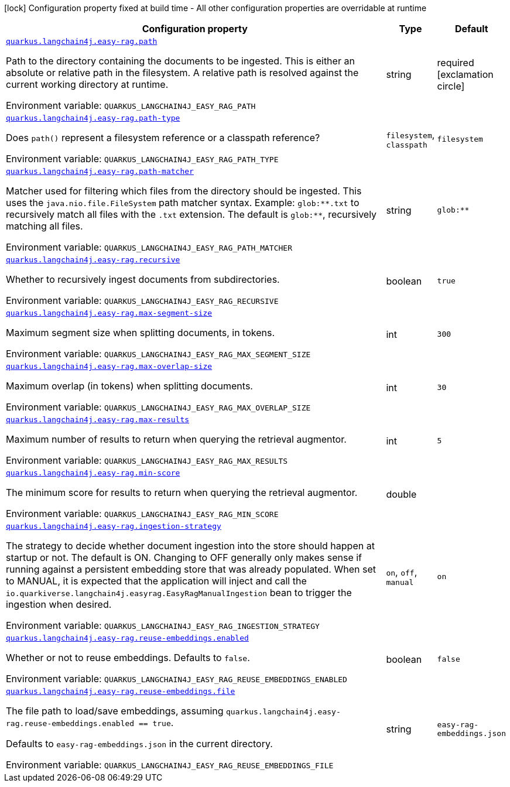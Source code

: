 [.configuration-legend]
icon:lock[title=Fixed at build time] Configuration property fixed at build time - All other configuration properties are overridable at runtime
[.configuration-reference.searchable, cols="80,.^10,.^10"]
|===

h|[.header-title]##Configuration property##
h|Type
h|Default

a| [[quarkus-langchain4j-easy-rag_quarkus-langchain4j-easy-rag-path]] [.property-path]##link:#quarkus-langchain4j-easy-rag_quarkus-langchain4j-easy-rag-path[`quarkus.langchain4j.easy-rag.path`]##
ifdef::add-copy-button-to-config-props[]
config_property_copy_button:+++quarkus.langchain4j.easy-rag.path+++[]
endif::add-copy-button-to-config-props[]


[.description]
--
Path to the directory containing the documents to be ingested. This is either an absolute or relative path in the filesystem. A relative path is resolved against the current working directory at runtime.


ifdef::add-copy-button-to-env-var[]
Environment variable: env_var_with_copy_button:+++QUARKUS_LANGCHAIN4J_EASY_RAG_PATH+++[]
endif::add-copy-button-to-env-var[]
ifndef::add-copy-button-to-env-var[]
Environment variable: `+++QUARKUS_LANGCHAIN4J_EASY_RAG_PATH+++`
endif::add-copy-button-to-env-var[]
--
|string
|required icon:exclamation-circle[title=Configuration property is required]

a| [[quarkus-langchain4j-easy-rag_quarkus-langchain4j-easy-rag-path-type]] [.property-path]##link:#quarkus-langchain4j-easy-rag_quarkus-langchain4j-easy-rag-path-type[`quarkus.langchain4j.easy-rag.path-type`]##
ifdef::add-copy-button-to-config-props[]
config_property_copy_button:+++quarkus.langchain4j.easy-rag.path-type+++[]
endif::add-copy-button-to-config-props[]


[.description]
--
Does `path()` represent a filesystem reference or a classpath reference?


ifdef::add-copy-button-to-env-var[]
Environment variable: env_var_with_copy_button:+++QUARKUS_LANGCHAIN4J_EASY_RAG_PATH_TYPE+++[]
endif::add-copy-button-to-env-var[]
ifndef::add-copy-button-to-env-var[]
Environment variable: `+++QUARKUS_LANGCHAIN4J_EASY_RAG_PATH_TYPE+++`
endif::add-copy-button-to-env-var[]
--
a|`filesystem`, `classpath`
|`filesystem`

a| [[quarkus-langchain4j-easy-rag_quarkus-langchain4j-easy-rag-path-matcher]] [.property-path]##link:#quarkus-langchain4j-easy-rag_quarkus-langchain4j-easy-rag-path-matcher[`quarkus.langchain4j.easy-rag.path-matcher`]##
ifdef::add-copy-button-to-config-props[]
config_property_copy_button:+++quarkus.langchain4j.easy-rag.path-matcher+++[]
endif::add-copy-button-to-config-props[]


[.description]
--
Matcher used for filtering which files from the directory should be ingested. This uses the `java.nio.file.FileSystem` path matcher syntax. Example: `glob:++**++.txt` to recursively match all files with the `.txt` extension. The default is `glob:++**++`, recursively matching all files.


ifdef::add-copy-button-to-env-var[]
Environment variable: env_var_with_copy_button:+++QUARKUS_LANGCHAIN4J_EASY_RAG_PATH_MATCHER+++[]
endif::add-copy-button-to-env-var[]
ifndef::add-copy-button-to-env-var[]
Environment variable: `+++QUARKUS_LANGCHAIN4J_EASY_RAG_PATH_MATCHER+++`
endif::add-copy-button-to-env-var[]
--
|string
|`glob:**`

a| [[quarkus-langchain4j-easy-rag_quarkus-langchain4j-easy-rag-recursive]] [.property-path]##link:#quarkus-langchain4j-easy-rag_quarkus-langchain4j-easy-rag-recursive[`quarkus.langchain4j.easy-rag.recursive`]##
ifdef::add-copy-button-to-config-props[]
config_property_copy_button:+++quarkus.langchain4j.easy-rag.recursive+++[]
endif::add-copy-button-to-config-props[]


[.description]
--
Whether to recursively ingest documents from subdirectories.


ifdef::add-copy-button-to-env-var[]
Environment variable: env_var_with_copy_button:+++QUARKUS_LANGCHAIN4J_EASY_RAG_RECURSIVE+++[]
endif::add-copy-button-to-env-var[]
ifndef::add-copy-button-to-env-var[]
Environment variable: `+++QUARKUS_LANGCHAIN4J_EASY_RAG_RECURSIVE+++`
endif::add-copy-button-to-env-var[]
--
|boolean
|`true`

a| [[quarkus-langchain4j-easy-rag_quarkus-langchain4j-easy-rag-max-segment-size]] [.property-path]##link:#quarkus-langchain4j-easy-rag_quarkus-langchain4j-easy-rag-max-segment-size[`quarkus.langchain4j.easy-rag.max-segment-size`]##
ifdef::add-copy-button-to-config-props[]
config_property_copy_button:+++quarkus.langchain4j.easy-rag.max-segment-size+++[]
endif::add-copy-button-to-config-props[]


[.description]
--
Maximum segment size when splitting documents, in tokens.


ifdef::add-copy-button-to-env-var[]
Environment variable: env_var_with_copy_button:+++QUARKUS_LANGCHAIN4J_EASY_RAG_MAX_SEGMENT_SIZE+++[]
endif::add-copy-button-to-env-var[]
ifndef::add-copy-button-to-env-var[]
Environment variable: `+++QUARKUS_LANGCHAIN4J_EASY_RAG_MAX_SEGMENT_SIZE+++`
endif::add-copy-button-to-env-var[]
--
|int
|`300`

a| [[quarkus-langchain4j-easy-rag_quarkus-langchain4j-easy-rag-max-overlap-size]] [.property-path]##link:#quarkus-langchain4j-easy-rag_quarkus-langchain4j-easy-rag-max-overlap-size[`quarkus.langchain4j.easy-rag.max-overlap-size`]##
ifdef::add-copy-button-to-config-props[]
config_property_copy_button:+++quarkus.langchain4j.easy-rag.max-overlap-size+++[]
endif::add-copy-button-to-config-props[]


[.description]
--
Maximum overlap (in tokens) when splitting documents.


ifdef::add-copy-button-to-env-var[]
Environment variable: env_var_with_copy_button:+++QUARKUS_LANGCHAIN4J_EASY_RAG_MAX_OVERLAP_SIZE+++[]
endif::add-copy-button-to-env-var[]
ifndef::add-copy-button-to-env-var[]
Environment variable: `+++QUARKUS_LANGCHAIN4J_EASY_RAG_MAX_OVERLAP_SIZE+++`
endif::add-copy-button-to-env-var[]
--
|int
|`30`

a| [[quarkus-langchain4j-easy-rag_quarkus-langchain4j-easy-rag-max-results]] [.property-path]##link:#quarkus-langchain4j-easy-rag_quarkus-langchain4j-easy-rag-max-results[`quarkus.langchain4j.easy-rag.max-results`]##
ifdef::add-copy-button-to-config-props[]
config_property_copy_button:+++quarkus.langchain4j.easy-rag.max-results+++[]
endif::add-copy-button-to-config-props[]


[.description]
--
Maximum number of results to return when querying the retrieval augmentor.


ifdef::add-copy-button-to-env-var[]
Environment variable: env_var_with_copy_button:+++QUARKUS_LANGCHAIN4J_EASY_RAG_MAX_RESULTS+++[]
endif::add-copy-button-to-env-var[]
ifndef::add-copy-button-to-env-var[]
Environment variable: `+++QUARKUS_LANGCHAIN4J_EASY_RAG_MAX_RESULTS+++`
endif::add-copy-button-to-env-var[]
--
|int
|`5`

a| [[quarkus-langchain4j-easy-rag_quarkus-langchain4j-easy-rag-min-score]] [.property-path]##link:#quarkus-langchain4j-easy-rag_quarkus-langchain4j-easy-rag-min-score[`quarkus.langchain4j.easy-rag.min-score`]##
ifdef::add-copy-button-to-config-props[]
config_property_copy_button:+++quarkus.langchain4j.easy-rag.min-score+++[]
endif::add-copy-button-to-config-props[]


[.description]
--
The minimum score for results to return when querying the retrieval augmentor.


ifdef::add-copy-button-to-env-var[]
Environment variable: env_var_with_copy_button:+++QUARKUS_LANGCHAIN4J_EASY_RAG_MIN_SCORE+++[]
endif::add-copy-button-to-env-var[]
ifndef::add-copy-button-to-env-var[]
Environment variable: `+++QUARKUS_LANGCHAIN4J_EASY_RAG_MIN_SCORE+++`
endif::add-copy-button-to-env-var[]
--
|double
|

a| [[quarkus-langchain4j-easy-rag_quarkus-langchain4j-easy-rag-ingestion-strategy]] [.property-path]##link:#quarkus-langchain4j-easy-rag_quarkus-langchain4j-easy-rag-ingestion-strategy[`quarkus.langchain4j.easy-rag.ingestion-strategy`]##
ifdef::add-copy-button-to-config-props[]
config_property_copy_button:+++quarkus.langchain4j.easy-rag.ingestion-strategy+++[]
endif::add-copy-button-to-config-props[]


[.description]
--
The strategy to decide whether document ingestion into the store should happen at startup or not. The default is ON. Changing to OFF generally only makes sense if running against a persistent embedding store that was already populated. When set to MANUAL, it is expected that the application will inject and call the `io.quarkiverse.langchain4j.easyrag.EasyRagManualIngestion` bean to trigger the ingestion when desired.


ifdef::add-copy-button-to-env-var[]
Environment variable: env_var_with_copy_button:+++QUARKUS_LANGCHAIN4J_EASY_RAG_INGESTION_STRATEGY+++[]
endif::add-copy-button-to-env-var[]
ifndef::add-copy-button-to-env-var[]
Environment variable: `+++QUARKUS_LANGCHAIN4J_EASY_RAG_INGESTION_STRATEGY+++`
endif::add-copy-button-to-env-var[]
--
a|`on`, `off`, `manual`
|`on`

a| [[quarkus-langchain4j-easy-rag_quarkus-langchain4j-easy-rag-reuse-embeddings-enabled]] [.property-path]##link:#quarkus-langchain4j-easy-rag_quarkus-langchain4j-easy-rag-reuse-embeddings-enabled[`quarkus.langchain4j.easy-rag.reuse-embeddings.enabled`]##
ifdef::add-copy-button-to-config-props[]
config_property_copy_button:+++quarkus.langchain4j.easy-rag.reuse-embeddings.enabled+++[]
endif::add-copy-button-to-config-props[]


[.description]
--
Whether or not to reuse embeddings. Defaults to `false`.


ifdef::add-copy-button-to-env-var[]
Environment variable: env_var_with_copy_button:+++QUARKUS_LANGCHAIN4J_EASY_RAG_REUSE_EMBEDDINGS_ENABLED+++[]
endif::add-copy-button-to-env-var[]
ifndef::add-copy-button-to-env-var[]
Environment variable: `+++QUARKUS_LANGCHAIN4J_EASY_RAG_REUSE_EMBEDDINGS_ENABLED+++`
endif::add-copy-button-to-env-var[]
--
|boolean
|`false`

a| [[quarkus-langchain4j-easy-rag_quarkus-langchain4j-easy-rag-reuse-embeddings-file]] [.property-path]##link:#quarkus-langchain4j-easy-rag_quarkus-langchain4j-easy-rag-reuse-embeddings-file[`quarkus.langchain4j.easy-rag.reuse-embeddings.file`]##
ifdef::add-copy-button-to-config-props[]
config_property_copy_button:+++quarkus.langchain4j.easy-rag.reuse-embeddings.file+++[]
endif::add-copy-button-to-config-props[]


[.description]
--
The file path to load/save embeddings, assuming `quarkus.langchain4j.easy-rag.reuse-embeddings.enabled == true`.

Defaults to `easy-rag-embeddings.json` in the current directory.


ifdef::add-copy-button-to-env-var[]
Environment variable: env_var_with_copy_button:+++QUARKUS_LANGCHAIN4J_EASY_RAG_REUSE_EMBEDDINGS_FILE+++[]
endif::add-copy-button-to-env-var[]
ifndef::add-copy-button-to-env-var[]
Environment variable: `+++QUARKUS_LANGCHAIN4J_EASY_RAG_REUSE_EMBEDDINGS_FILE+++`
endif::add-copy-button-to-env-var[]
--
|string
|`easy-rag-embeddings.json`

|===

